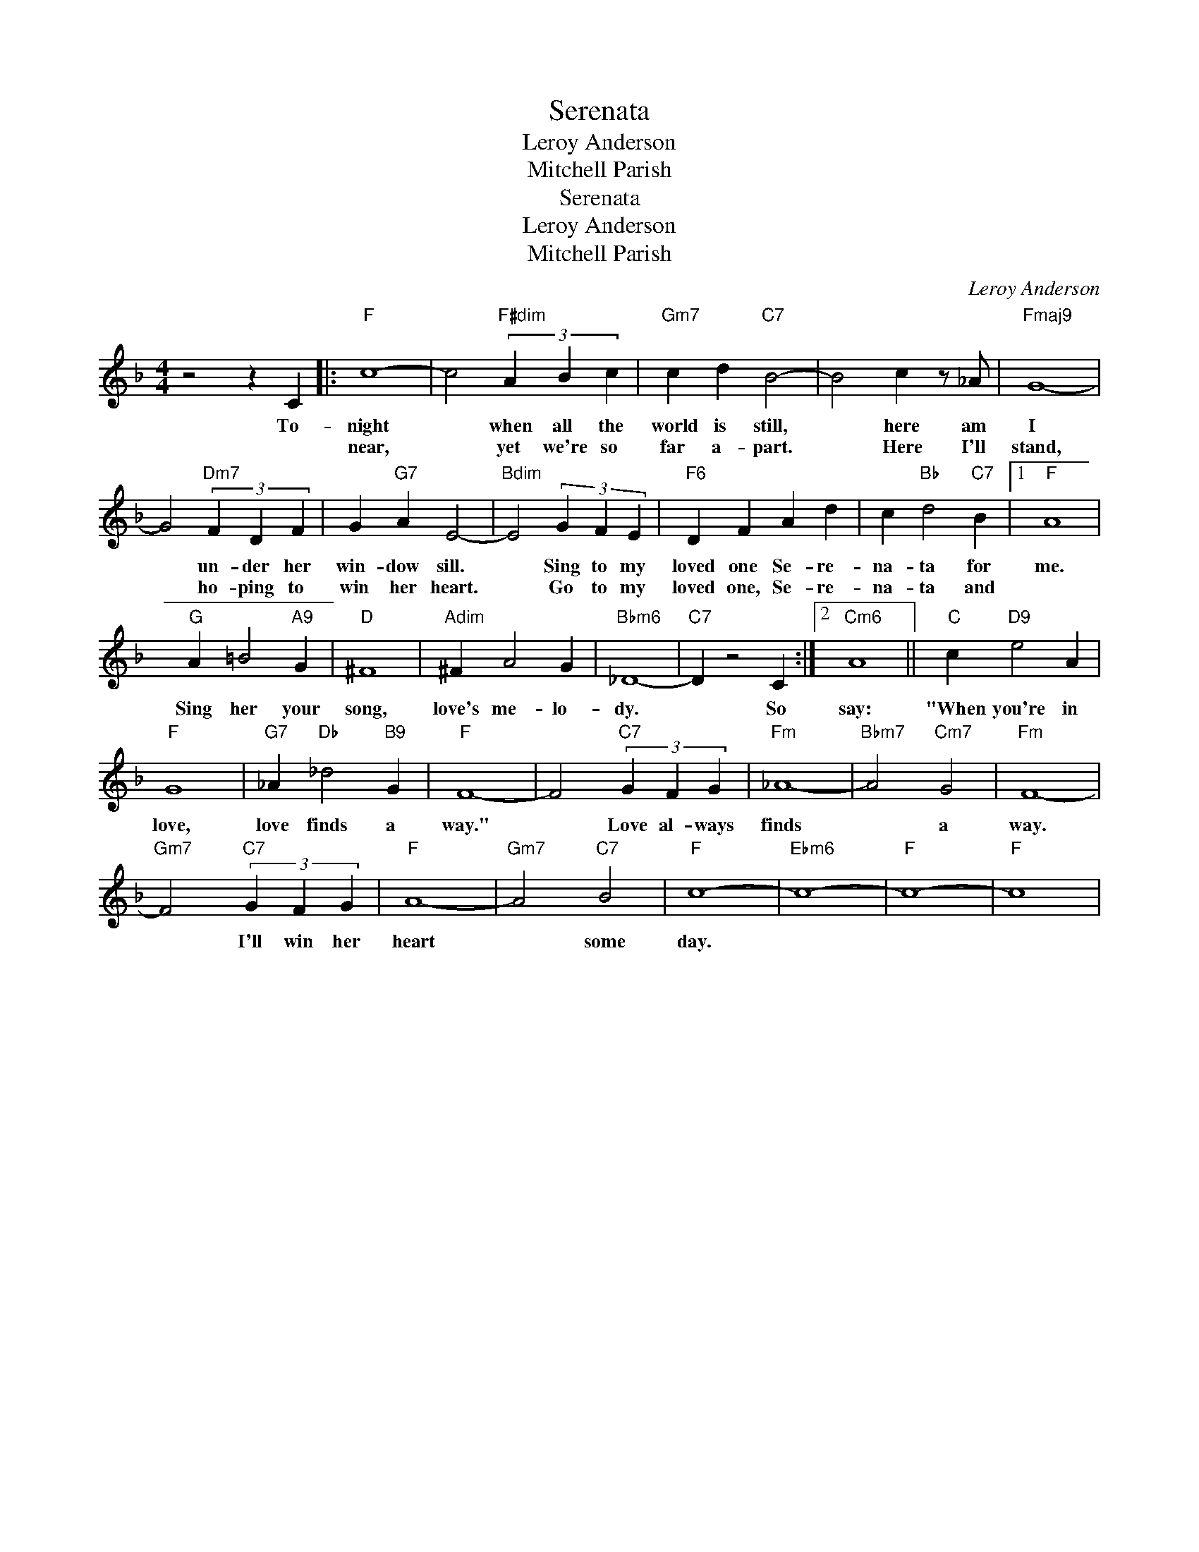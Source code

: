 X:1
T:Serenata
T:Leroy Anderson
T:Mitchell Parish
T:Serenata
T:Leroy Anderson
T:Mitchell Parish
C:Leroy Anderson
Z:All Rights Reserved
L:1/4
M:4/4
K:F
V:1 treble 
%%MIDI program 40
V:1
 z2 z C |:"F" c4- | c2"F#dim" (3A B c |"Gm7" c d"C7" B2- | B2 c z/ _A/ |"Fmaj9" G4- | %6
w: To-|night|* when all the|world is still,|* here am|I|
w: |near,|* yet we're so|far a- part.|* Here I'll|stand,|
 G2"Dm7" (3F D F | G"G7" A E2- |"Bdim" E2 (3G F E |"F6" D F A d | c"Bb" d2"C7" B |1"F" A4 | %12
w: * un- der her|win- dow sill.|* Sing to my|loved one Se- re-|na- ta for|me.|
w: * ho- ping to|win her heart.|* Go to my|loved one, Se- re-|na- ta and||
"G" A =B2"A9" G |"D" ^F4 |"Adim" ^F A2 G |"Bbm6" _D4- |"C7" D z2 C :|2"Cm6" A4 ||"C" c"D9" e2 A | %19
w: Sing her your|song,|love's me- lo-|dy.|* So|say:|"When you're in|
w: |||||||
"F" G4 |"G7" _A"Db" _d2"B9" G |"F" F4- | F2"C7" (3G F G |"Fm" _A4- |"Bbm7" A2"Cm7" G2 |"Fm" F4- | %26
w: love,|love finds a|way."|* Love al- ways|finds|* a|way.|
w: |||||||
"Gm7" F2"C7" (3G F G |"F" A4- |"Gm7" A2"C7" B2 |"F" c4- |"Ebm6" c4- |"F" c4- |"F" c4 | %33
w: * I'll win her|heart|* some|day.||||
w: |||||||

